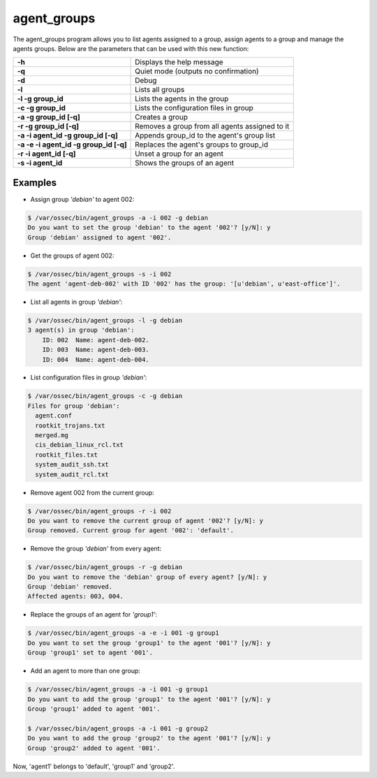 .. Copyright (C) 2018 Wazuh, Inc.

.. _agent_groups:

agent_groups
============

.. versionadded:: 3.0.0

The agent_groups program allows you to list agents assigned to a group, assign agents to a group and manage the agents groups. Below are the parameters that can be used with this new function:

+---------------------------------------+---------------------------------------------------------+
| **-h**                                | Displays the help message                               |
+---------------------------------------+---------------------------------------------------------+
| **-q**                                | Quiet mode (outputs no confirmation)                    |
+---------------------------------------+---------------------------------------------------------+
| **-d**                                | Debug                                                   |
+---------------------------------------+---------------------------------------------------------+
| **-l**                                | Lists all groups                                        |
+---------------------------------------+---------------------------------------------------------+
| **-l -g group_id**                    | Lists the agents in the group                           |
+---------------------------------------+---------------------------------------------------------+
| **-c -g group_id**                    | Lists the configuration files in group                  |
+---------------------------------------+---------------------------------------------------------+
| **-a -g group_id [-q]**               | Creates a group                                         |
+---------------------------------------+---------------------------------------------------------+
| **-r -g group_id [-q]**               | Removes a group from all agents assigned to it          |
+---------------------------------------+---------------------------------------------------------+
| **-a -i agent_id -g group_id [-q]**   | Appends group_id to the agent's group list              |
+---------------------------------------+---------------------------------------------------------+
| **-a -e -i agent_id -g group_id [-q]**| Replaces the agent's groups to group_id                 |
+---------------------------------------+---------------------------------------------------------+
| **-r -i agent_id [-q]**               | Unset a group for an agent                              |
+---------------------------------------+---------------------------------------------------------+
| **-s -i agent_id**                    | Shows the groups of an agent                            |
+---------------------------------------+---------------------------------------------------------+

Examples
--------

* Assign group *'debian'* to agent 002:

.. code-block:: console

    $ /var/ossec/bin/agent_groups -a -i 002 -g debian
    Do you want to set the group 'debian' to the agent '002'? [y/N]: y
    Group 'debian' assigned to agent '002'.

* Get the groups of agent 002:

.. code-block:: console

    $ /var/ossec/bin/agent_groups -s -i 002
    The agent 'agent-deb-002' with ID '002' has the group: '[u'debian', u'east-office']'.

* List all agents in group *'debian'*:

.. code-block:: console

    $ /var/ossec/bin/agent_groups -l -g debian
    3 agent(s) in group 'debian':
        ID: 002  Name: agent-deb-002.
        ID: 003  Name: agent-deb-003.
        ID: 004  Name: agent-deb-004.

* List configuration files in group *'debian'*:

.. code-block:: console

    $ /var/ossec/bin/agent_groups -c -g debian
    Files for group 'debian':
      agent.conf
      rootkit_trojans.txt
      merged.mg
      cis_debian_linux_rcl.txt
      rootkit_files.txt
      system_audit_ssh.txt
      system_audit_rcl.txt


* Remove agent 002 from the current group:

.. code-block:: console

    $ /var/ossec/bin/agent_groups -r -i 002
    Do you want to remove the current group of agent '002'? [y/N]: y
    Group removed. Current group for agent '002': 'default'.


* Remove the group *'debian'* from every agent:

.. code-block:: console

    $ /var/ossec/bin/agent_groups -r -g debian
    Do you want to remove the 'debian' group of every agent? [y/N]: y
    Group 'debian' removed.
    Affected agents: 003, 004.

* Replace the groups of an agent for *'group1'*:

.. code-block:: console

    $ /var/ossec/bin/agent_groups -a -e -i 001 -g group1
    Do you want to set the group 'group1' to the agent '001'? [y/N]: y
    Group 'group1' set to agent '001'.

* Add an agent to more than one group:

.. code-block:: console

    $ /var/ossec/bin/agent_groups -a -i 001 -g group1
    Do you want to add the group 'group1' to the agent '001'? [y/N]: y
    Group 'group1' added to agent '001'.

    $ /var/ossec/bin/agent_groups -a -i 001 -g group2
    Do you want to add the group 'group2' to the agent '001'? [y/N]: y
    Group 'group2' added to agent '001'.

Now, 'agent1' belongs to 'default', 'group1' and 'group2'.
